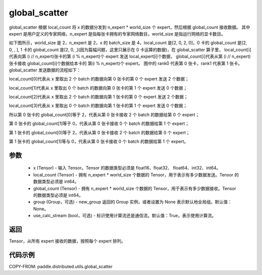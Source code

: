 .. _cn_api_distributed_utils_global_scatter:

global_scatter
-------------------------------


.. py:function:: paddle.distributed.utils.global_scatter(x, local_count, global_count, group=None, use_calc_stream=True)

global_scatter 根据 local_count 将 x 的数据分发到 n_expert * world_size 个 expert，然后根据 global_count 接收数据。
其中 expert 是用户定义的专家网络，n_expert 是指每张卡拥有的专家网络数目，world_size 是指运行网络的显卡数目。

如下图所示，world_size 是 2，n_expert 是 2，x 的 batch_size 是 4，local_count 是[2, 0, 2, 0]，0 卡的 global_count 是[2, 0, , ],
1 卡的 global_count 是[2, 0, ,](因为篇幅问题，这里只展示在 0 卡运算的数据)，在 global_scatter 算子里，
local_count[i]代表向第 (i // n_expert)张卡的第 (i % n_expert)个 expert 发送 local_expert[i]个数据，
global_count[i]代表从第 (i // n_expert)张卡接收 global_count[i]个数据给本卡的 第(i % n_expert)个 expert。
图中的 rank0 代表第 0 张卡，rank1 代表第 1 张卡。
global_scatter 发送数据的流程如下：

local_count[0]代表从 x 里取出 2 个 batch 的数据向第 0 张卡的第 0 个 expert 发送 2 个数据；

local_count[1]代表从 x 里取出 0 个 batch 的数据向第 0 张卡的第 1 个 expert 发送 0 个数据；

local_count[2]代表从 x 里取出 2 个 batch 的数据向第 1 张卡的第 0 个 expert 发送 2 个数据；

local_count[3]代表从 x 里取出 0 个 batch 的数据向第 1 张卡的第 1 个 expert 发送 0 个数据；

所以第 0 张卡的 global_count[0]等于 2，代表从第 0 张卡接收 2 个 batch 的数据给第 0 个 expert；

第 0 张卡的 global_count[1]等于 0，代表从第 0 张卡接收 0 个 batch 的数据给第 1 个 expert；

第 1 张卡的 global_count[0]等于 2，代表从第 0 张卡接收 2 个 batch 的数据给第 0 个 expert；

第 1 张卡的 global_count[1]等与 0，代表从第 0 张卡接收 0 个 batch 的数据给第 1 个 expert。


.. image:: ../img/global_scatter_gather.png
  :width: 800
  :alt: global_scatter_gather
  :align: center

参数
:::::::::
    - x (Tensor) - 输入 Tensor。Tensor 的数据类型必须是 float16、float32、 float64、int32、int64。
    - local_count (Tensor) - 拥有 n_expert * world_size 个数据的 Tensor，用于表示有多少数据发送。Tensor 的数据类型必须是 int64。
    - global_count (Tensor) - 拥有 n_expert * world_size 个数据的 Tensor，用于表示有多少数据接收。Tensor 的数据类型必须是 int64。
    - group (Group，可选) - new_group 返回的 Group 实例，或者设置为 None 表示默认地全局组。默认值：None。
    - use_calc_stream (bool，可选) - 标识使用计算流还是通信流。默认值：True，表示使用计算流。

返回
:::::::::
Tensor，从所有 expert 接收的数据，按照每个 expert 排列。

代码示例
:::::::::
COPY-FROM: paddle.distributed.utils.global_scatter

